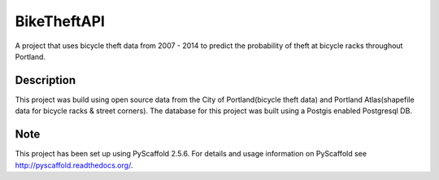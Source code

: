============
BikeTheftAPI
============

A project that uses bicycle theft data from 2007 - 2014 to predict the probability of theft at bicycle racks throughout Portland. 


Description
===========

This project was build using open source data from the City of Portland(bicycle theft data) and Portland Atlas(shapefile data for bicycle racks & street corners). The database for this project was built using a Postgis enabled Postgresql DB.



Note
====

This project has been set up using PyScaffold 2.5.6. For details and usage
information on PyScaffold see http://pyscaffold.readthedocs.org/.
